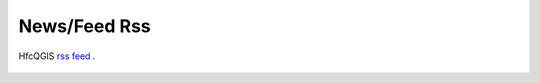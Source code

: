 News/Feed Rss
==============

HfcQGIS `rss feed <https://hfcqgis.opendatasicilia.it/it/latest/index.rss>`_ |rss|.

 .. |rss| image:: img/rss.png
         :target: https://hfcqgis.opendatasicilia.it/it/latest/index.rss
        
.. feed::
   :rss: index.rss
   :title: HfcQGIG News
   :link:  http://hfcqgis.opendatasicilia.it

    news/novita_32
    news/novita_34
